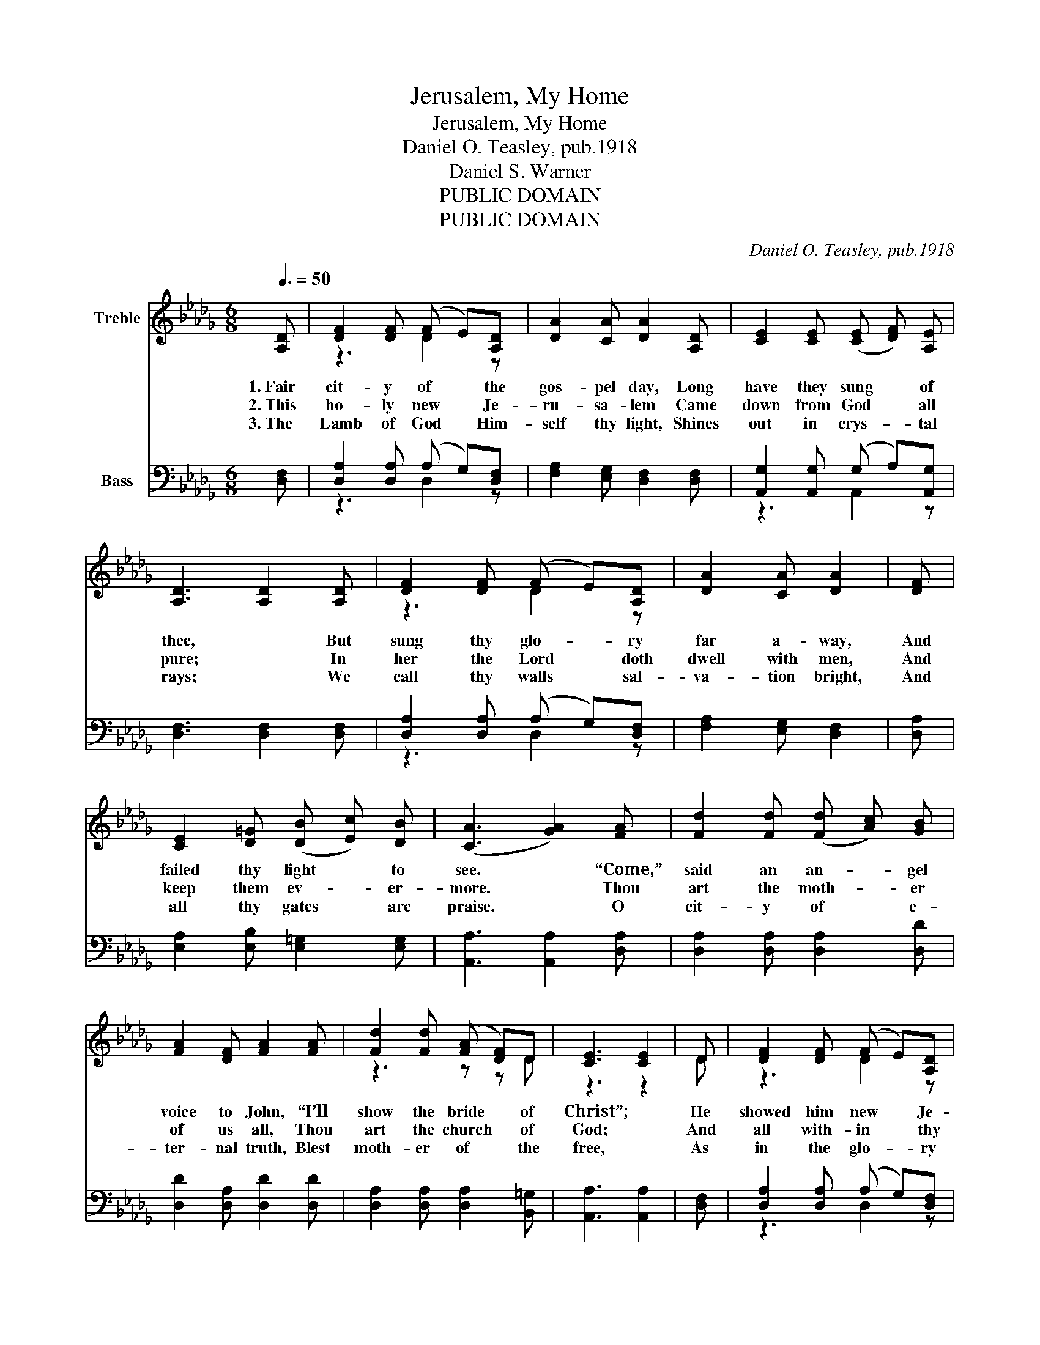 X:1
T:Jerusalem, My Home
T:Jerusalem, My Home
T:Daniel O. Teasley, pub.1918
T:Daniel S. Warner
T:PUBLIC DOMAIN
T:PUBLIC DOMAIN
C:Daniel O. Teasley, pub.1918
Z:Daniel S. Warner
Z:PUBLIC DOMAIN
%%score ( 1 2 ) ( 3 4 )
L:1/8
Q:3/8=50
M:6/8
K:Db
V:1 treble nm="Treble"
V:2 treble 
V:3 bass nm="Bass"
V:4 bass 
V:1
 [A,D] | [DF]2 [DF] (F E)[A,D] | [DA]2 [CA] [DA]2 [A,D] | [CE]2 [CE] (([CE] [DF])) [A,E] | %4
w: 1.~Fair|cit- y of * the|gos- pel day, Long|have they sung * of|
w: 2.~This|ho- ly new * Je-|ru- sa- lem Came|down from God * all|
w: 3.~The|Lamb of God * Him-|self thy light, Shines|out in crys- _ tal|
 [A,D]3 [A,D]2 [A,D] | [DF]2 [DF] (F E)[A,D] | [DA]2 [CA] [DA]2 | [DF] | %8
w: thee, * But|sung thy glo- _ ry|far a- way,|And|
w: pure; * In|her the Lord * doth|dwell with men,|And|
w: rays; * We|call thy walls * sal-|va- tion bright,|And|
 [CE]2 [D=G] (([DB] [Ec])) [DB] | ([CA]3 [GA]2) [FA] | [Fd]2 [Fd] (([Fd] [Ac])) [GB] | %11
w: failed thy light * to|see. * “Come,”|said an an- _ gel|
w: keep them ev- _ er-|more. * Thou|art the moth- _ er|
w: all thy gates * are|praise. * O|cit- y of * e-|
 [FA]2 [DF] [FA]2 [FA] | [Fd]2 [Fd] (([FA] [DF]))D | [CE]3 [CE]2 | D | [DF]2 [DF] (F E)[A,D] | %16
w: voice to John, “I’ll|show the bride * of|Christ”; *|He|showed him new * Je-|
w: of us all, Thou|art the church * of|God; *|And|all with- in * thy|
w: ter- nal truth, Blest|moth- er of * the|free, *|As|in the glo- _ ry|
 [DA]2 [CA] [DA]2 [A,D] | [CE]2 [CE] (([CE] [DF])) [A,E] | [A,D]2 || %19
w: ru- sa- lem, In|bri- dal glo- _ ry|dressed.|
w: sa- cred wall Are|washed in Je- _ sus’|blood.|
w: of thy youth, The|saints have come * to|thee.|
[M:12/8]"^Refrain" [FA] (([FA] [DF])) [FA] | [Fd]6 [Fd]2 | [Fd] (([Fd] [Ac])) [GB] | %22
w: Je- ru- _ sa-|lem, _|my bliss- _ ful|
w: |||
w: |||
 [FA]6 [FA]2 [FA] (([FA] [GB])) [DF] | [EG]6 [EG]2 [EG] (([EG] [FA])) [EG] | %24
w: home, _ Long has * my|soul _ re- pined _ for|
w: ||
w: ||
 [DF]6 [DF]2 [FA] (([FA] [DF])) [FA] | [Af]6 [Af]2 [=Af] (e d)[GB] | [FA]6 [FA]2 [Fd] [Fd]2 [GB] | %27
w: thee; _ I’ll sing * thy|praise _ for- ev- _ er-|more, _ Blest moth- er|
w: |||
w: |||
 [FA]6 [FA]2 [DF] (([CE] [DF])) [A,E] | D6 D2 |] %29
w: of _ the pure * and|free. _|
w: ||
w: ||
V:2
 x | z3 D2 z | x6 | x6 | x6 | z3 D2 z | x5 | x | x6 | x6 | x6 | x6 | z3 z z D | z3 z2 | D | %15
 z3 D2 z | x6 | x6 | x2 ||[M:12/8] x4 | x8 | x4 | x12 | x12 | x12 | z6 z3 B2 z | x12 | x12 | %28
 A,2 A, (=G, A,) B, A,2 |] %29
V:3
 [D,F,] | [D,A,]2 [D,A,] (A, G,)[D,F,] | [F,A,]2 [E,G,] [D,F,]2 [D,F,] | %3
w: |||
 [A,,G,]2 [A,,G,] (G, A,)[A,,G,] | [D,F,]3 [D,F,]2 [D,F,] | [D,A,]2 [D,A,] (A, G,)[D,F,] | %6
w: |||
 [F,A,]2 [E,G,] [D,F,]2 | [D,A,] | [E,A,]2 [E,B,] [E,=G,]2 [E,G,] | [A,,A,]3 [A,,A,]2 [D,A,] | %10
w: ||||
 [D,A,]2 [D,A,] [D,A,]2 [D,D] | [D,D]2 [D,A,] [D,D]2 [D,D] | [D,A,]2 [D,A,] [D,A,]2 [B,,=G,] | %13
w: |||
 [A,,A,]3 [A,,A,]2 | [D,F,] | [D,A,]2 [D,A,] (A, G,)[D,F,] | [F,A,]2 [E,G,] [D,F,]2 [D,F,] | %17
w: ||||
 [A,,G,]2 [A,,G,] (G, A,)[A,,G,] | [D,F,]2 ||[M:12/8] z z3 | z2 [D,A,] [D,A,]2 [D,A,] [D,A,]2 | %21
w: |||Je- ru- sa- lem,|
 z z3 | z2 [D,D] [D,D]2 [D,D] [D,D]2 z z3 | z2 [A,,A,] [A,,A,]2 [A,,A,] [A,,A,]2 z z3 | %24
w: |my bliss- ful home,|Long has my soul|
 z2 [D,A,] [D,A,]2 [D,A,] [D,A,]2 z z3 | z2 [D,D] [D,D]2 [D,D] [D,D]2 z z3 | %26
w: re- pined for thee;|I’ll sing thy praise|
 z2 [D,D] [D,D]2 [D,D] [D,D]2 z z3 | z2 [D,D] [D,D]2 [D,D] [D,D]2 [D,A,] (G, A,)[A,,G,] | %28
w: for- ev- er- more,|Blest moth- er of the pure * and|
 F,2 F, =E, F, G, F,2 |] %29
w: free (the pure * and free).|
V:4
 x | z3 D,2 z | x6 | z3 A,,2 z | x6 | z3 D,2 z | x5 | x | x6 | x6 | x6 | x6 | x6 | x5 | x | %15
 z3 D,2 z | x6 | z3 A,,2 z | x2 ||[M:12/8] x4 | x8 | x4 | x12 | x12 | x12 | x12 | x12 | %27
 z3 z3 z3 A,,2 z | D,6 D,2 |] %29

